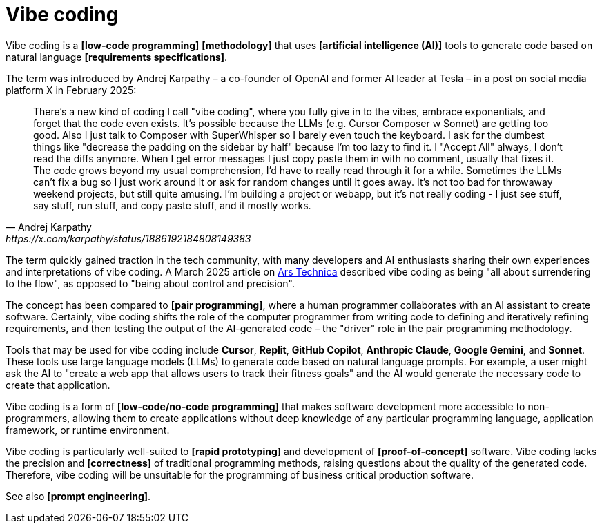 = Vibe coding

Vibe coding is a *[low-code programming]* *[methodology]* that uses *[artificial intelligence (AI)]* tools to generate code based on natural language *[requirements specifications]*.

The term was introduced by Andrej Karpathy – a co-founder of OpenAI and former AI leader at Tesla – in a post on social media platform X in February 2025:

[quote, Andrej Karpathy, https://x.com/karpathy/status/1886192184808149383]
____
There's a new kind of coding I call "vibe coding", where you fully give in to the vibes, embrace exponentials, and forget that the code even exists. It's possible because the LLMs (e.g. Cursor Composer w Sonnet) are getting too good. Also I just talk to Composer with SuperWhisper so I barely even touch the keyboard. I ask for the dumbest things like "decrease the padding on the sidebar by half" because I'm too lazy to find it. I "Accept All" always, I don't read the diffs anymore. When I get error messages I just copy paste them in with no comment, usually that fixes it. The code grows beyond my usual comprehension, I'd have to really read through it for a while. Sometimes the LLMs can't fix a bug so I just work around it or ask for random changes until it goes away. It's not too bad for throwaway weekend projects, but still quite amusing. I'm building a project or webapp, but it's not really coding - I just see stuff, say stuff, run stuff, and copy paste stuff, and it mostly works.
____

The term quickly gained traction in the tech community, with many developers and AI enthusiasts sharing their own experiences and interpretations of vibe coding. A March 2025 article on https://arstechnica.com/ai/2025/03/is-vibe-coding-with-ai-gnarly-or-reckless-maybe-some-of-both/[Ars Technica] described vibe coding as being "all about surrendering to the flow", as opposed to "being about control and precision".

The concept has been compared to *[pair programming]*, where a human programmer collaborates with an AI assistant to create software. Certainly, vibe coding shifts the role of the computer programmer from writing code to defining and iteratively refining requirements, and then testing the output of the AI-generated code – the "driver" role in the pair programming methodology.

Tools that may be used for vibe coding include *Cursor*, *Replit*, *GitHub Copilot*, *Anthropic Claude*, *Google Gemini*, and *Sonnet*. These tools use large language models (LLMs) to generate code based on natural language prompts. For example, a user might ask the AI to "create a web app that allows users to track their fitness goals" and the AI would generate the necessary code to create that application.

Vibe coding is a form of *[low-code/no-code programming]* that makes software development more accessible to non-programmers, allowing them to create applications without deep knowledge of any particular programming language, application framework, or runtime environment.

Vibe coding is particularly well-suited to *[rapid prototyping]* and development of *[proof-of-concept]* software. Vibe coding lacks the precision and *[correctness]* of traditional programming methods, raising questions about the quality of the generated code. Therefore, vibe coding will be unsuitable for the programming of business critical production software.

See also *[prompt engineering]*.
